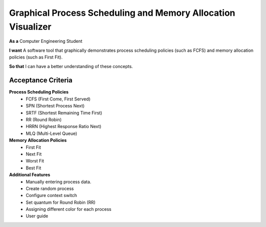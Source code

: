 Graphical Process Scheduling and Memory Allocation Visualizer  
=============================================================  

**As a**  
Computer Engineering Student  

**I want**  
A software tool that graphically demonstrates process scheduling policies (such as FCFS)  
and memory allocation policies (such as First Fit).  

**So that**  
I can have a better understanding of these concepts.  

Acceptance Criteria  
-------------------  

**Process Scheduling Policies**  
    * FCFS (First Come, First Served)  
    * SPN (Shortest Process Next)  
    * SRTF (Shortest Remaining Time First)  
    * RR (Round Robin)  
    * HRRN (Highest Response Ratio Next)  
    * MLQ (Multi-Level Queue)  


**Memory Allocation Policies**  
    * First Fit  
    * Next Fit  
    * Worst Fit  
    * Best Fit  


**Additional Features**  
    * Manually entering process data. 
    * Create random process
    * Configure context switch 
    * Set quantum for Round Robin (RR)
    * Assigning different color for each process
    * User guide